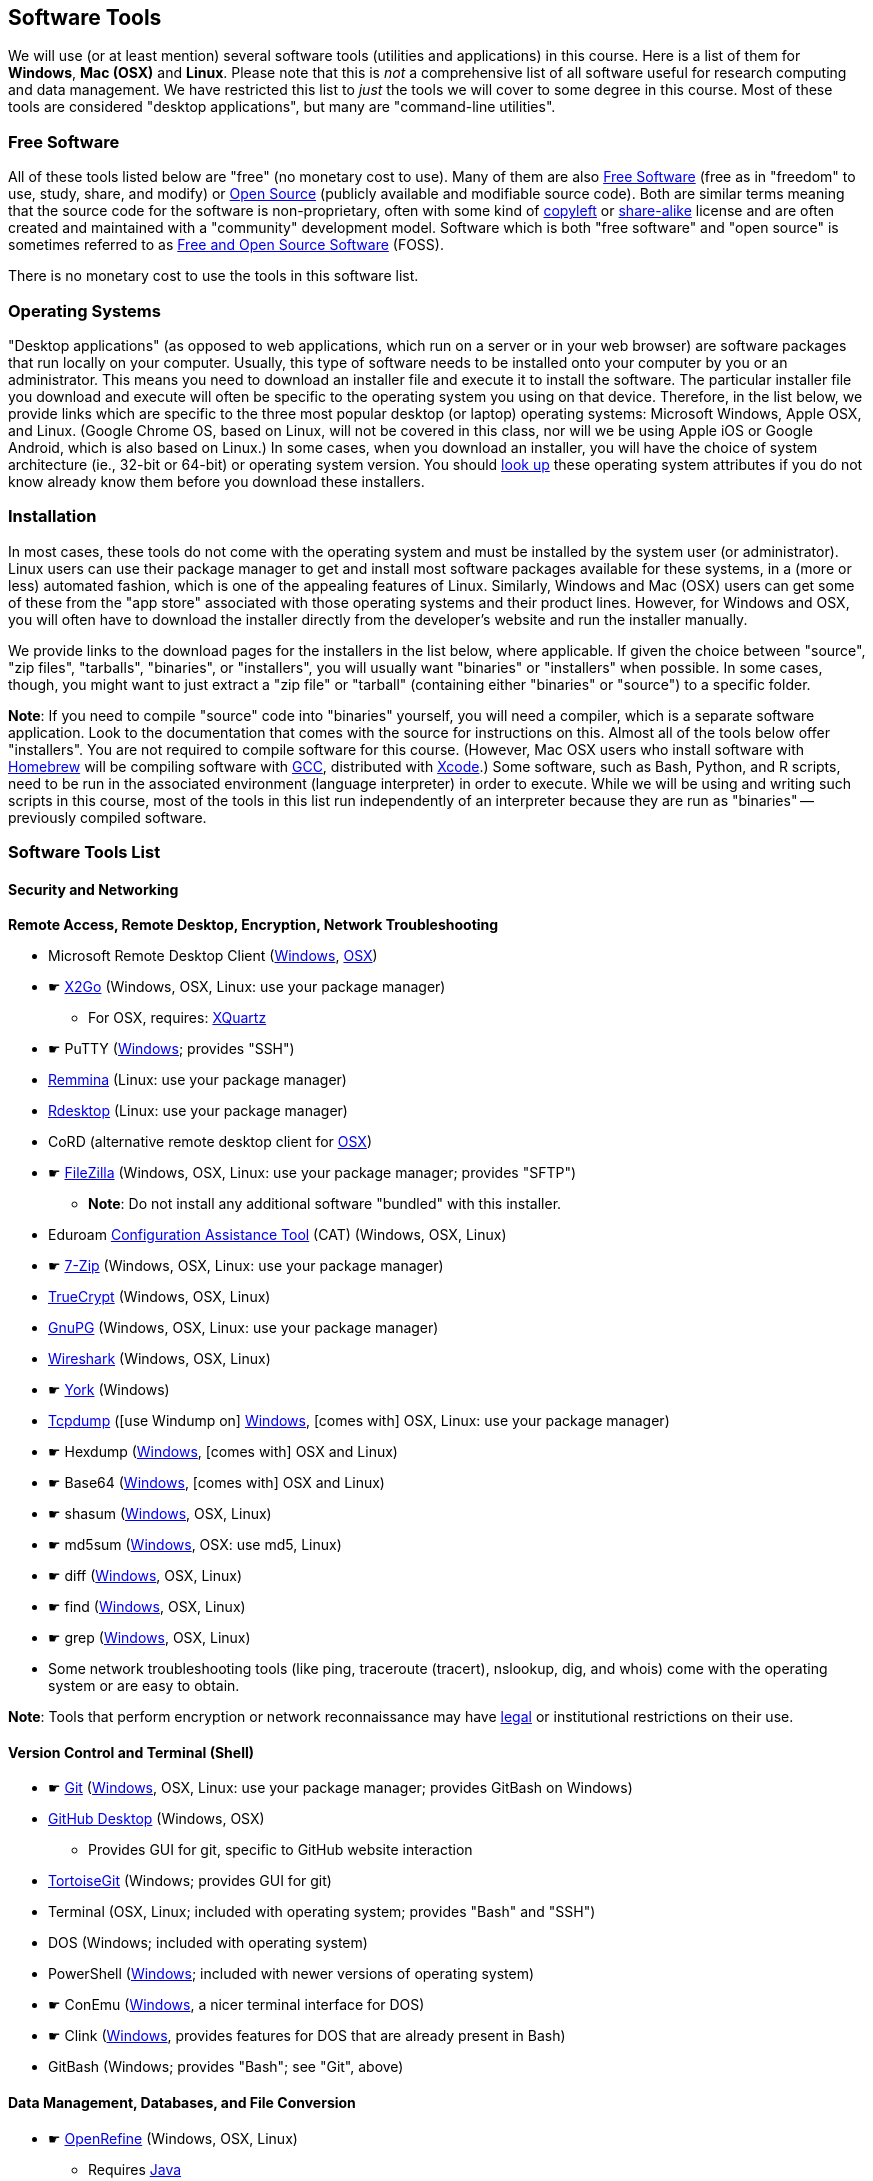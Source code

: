 == Software Tools ==

We will use (or at least mention) several software tools (utilities and
applications) in this course. Here is a list of them for *Windows*, *Mac
(OSX)* and *Linux*. Please note that this is _not_ a comprehensive list
of all software useful for research computing and data management. We
have restricted this list to _just_ the tools we will cover to some
degree in this course. Most of these tools are considered "desktop
applications", but many are "command-line utilities".

=== Free Software ===

All of these tools listed below are "free" (no monetary cost to
use). Many of them are also 
http://www.gnu.org/philosophy/free-sw.en.html[Free Software] 
(free as in "freedom" to use, study, share, and modify) or 
https://opensource.com/resources/what-open-source[Open Source] (publicly 
available and modifiable source code). Both are similar terms meaning that the 
source code for the software is non-proprietary, often with some kind of 
http://www.gnu.org/licenses/copyleft.en.html[copyleft] or 
https://en.wikipedia.org/wiki/Share-alike[share-alike] license and are 
often created and maintained with a "community" development model. Software
which is both "free software" and "open source" is sometimes referred to as
https://en.wikipedia.org/wiki/Free_and_open-source_software[Free and Open Source Software] (FOSS).

There is no monetary cost to use the tools in this software list.

=== Operating Systems ===

"Desktop applications" (as opposed to web applications, which run on a
server or in your web browser) are software packages that run locally on
your computer. Usually, this type of software needs to be installed onto
your computer by you or an administrator. This means you need to
download an installer file and execute it to install the software. The
particular installer file you download and execute will often be
specific to the operating system you using on that device. Therefore, in
the list below, we provide links which are specific to the three most
popular desktop (or laptop) operating systems: Microsoft Windows, Apple
OSX, and Linux. (Google Chrome OS, based on Linux, will not be covered
in this class, nor will we be using Apple iOS or Google Android, which
is also based on Linux.) In some cases, when you download an installer,
you will have the choice of system architecture (ie., 32-bit or 64-bit)
or operating system version. You should
http://www.stata.com/support/faqs/windows/64-bit-compliance/[look up]
these operating system attributes if you do not know already know them
before you download these installers.

=== Installation ===

In most cases, these tools do not come with the operating system and
must be installed by the system user (or administrator). Linux users can
use their package manager to get and install most software packages
available for these systems, in a (more or less) automated fashion,
which is one of the appealing features of Linux. Similarly, Windows and
Mac (OSX) users can get some of these from the "app store" associated
with those operating systems and their product lines. However, for
Windows and OSX, you will often have to download the installer directly
from the developer's website and run the installer manually.

We provide links to the download pages for the installers in the list
below, where applicable. If given the choice between "source", "zip
files", "tarballs", "binaries", or "installers", you will usually want
"binaries" or "installers" when possible. In some cases, though, you
might want to just extract a "zip file" or "tarball" (containing either
"binaries" or "source") to a specific folder.

*Note*: If you need to compile "source" code into "binaries" yourself,
you will need a compiler, which is a separate software application. Look
to the documentation that comes with the source for instructions on
this. Almost all of the tools below offer "installers". You are not
required to compile software for this course. (However, Mac OSX users
who install software with http://brew.sh/[Homebrew] will be compiling
software with https://gcc.gnu.org/[GCC], distributed with
https://developer.apple.com/xcode/[Xcode].) Some software, such as Bash,
Python, and R scripts, need to be run in the associated environment
(language interpreter) in order to execute. While we will be using and
writing such scripts in this course, most of the tools in this list run
independently of an interpreter because they are run as "binaries" --
previously compiled software.

=== Software Tools List ===

==== Security and Networking ====

*Remote Access, Remote Desktop, Encryption, Network Troubleshooting*

* Microsoft Remote Desktop Client
(https://www.microsoft.com/en-us/store/apps/remote-desktop/9wzdncrfj3ps[Windows],
https://itunes.apple.com/us/app/microsoft-remote-desktop/id715768417?mt=12[OSX])

* &#9755; http://wiki.x2go.org/doku.php/download:start[X2Go] (Windows, OSX, Linux: use your package
manager)

** For OSX, requires: http://www.xquartz.org/[XQuartz]

* &#9755; PuTTY
(http://www.chiark.greenend.org.uk/~sgtatham/putty/download.html[Windows];
provides "SSH")

* http://remmina.sourceforge.net/[Remmina] (Linux: use your package
manager)

* http://www.rdesktop.org/[Rdesktop] (Linux: use your package manager)

* CoRD (alternative remote desktop client for
http://cord.sourceforge.net/[OSX])

* &#9755; https://filezilla-project.org/download.php?show_all=1[FileZilla]
(Windows, OSX, Linux: use your package manager; provides "SFTP")

** *Note*: Do not install any additional software "bundled" with this
installer.

* Eduroam https://cat.eduroam.org/[Configuration Assistance Tool] (CAT)
(Windows, OSX, Linux)

* &#9755; http://www.7-zip.org/download.html[7-Zip] (Windows, OSX, Linux: use your
package manager)

* https://www.grc.com/misc/truecrypt/truecrypt.htm[TrueCrypt] (Windows,
OSX, Linux)

* https://www.gnupg.org/download/[GnuPG] (Windows, OSX, Linux: use your
package manager)

* https://www.wireshark.org/download.html[Wireshark] (Windows, OSX, Linux)

* &#9755; http://thesz.diecru.eu/content/york.php[York] (Windows)

* http://www.tcpdump.org/[Tcpdump] ([use Windump on]
https://www.winpcap.org/windump/install/default.htm[Windows], [comes
with] OSX, Linux: use your package manager)

* &#9755; Hexdump (http://www.richpasco.org/utilities/hexdump.html[Windows], [comes
with] OSX and Linux)

* &#9755; Base64 (http://www.fourmilab.ch/webtools/base64/[Windows], [comes
with] OSX and Linux)

* &#9755; shasum (http://gnuwin32.sourceforge.net/packages/coreutils.htm[Windows], OSX, Linux)

* &#9755; md5sum (http://gnuwin32.sourceforge.net/packages/coreutils.htm[Windows], OSX: use md5, Linux)

* &#9755; diff (http://gnuwin32.sourceforge.net/packages/diffutils.htm[Windows], OSX, Linux)

* &#9755; find (http://gnuwin32.sourceforge.net/packages/findutils.htm[Windows], OSX, Linux)

* &#9755; grep (http://gnuwin32.sourceforge.net/packages/grep.htm[Windows], OSX, Linux)

* Some network troubleshooting tools (like ping, traceroute (tracert), nslookup, 
dig, and whois) come with the operating system or are easy to obtain.

*Note*: Tools that perform encryption or network reconnaissance may
have http://mcaf.ee/cryptolaw[legal] or institutional
restrictions on their use.

==== Version Control and Terminal (Shell) ====

* &#9755; https://git-scm.com/downloads[Git]
(https://git-for-windows.github.io/[Windows], OSX, Linux: use your
package manager; provides GitBash on Windows)

* https://desktop.github.com/[GitHub Desktop] (Windows, OSX)

** Provides GUI for git, specific to GitHub website interaction

* https://tortoisegit.org/download/[TortoiseGit] (Windows; provides GUI
for git)

* Terminal (OSX, Linux; included with operating system; provides "Bash"
and "SSH")

* DOS (Windows; included with operating system)

* PowerShell
(https://www.microsoft.com/en-us/download/details.aspx?id=40855[Windows];
included with newer versions of operating system)

* &#9755; ConEmu (https://conemu.github.io/[Windows], a nicer terminal interface 
for DOS)

* &#9755; Clink (http://mridgers.github.io/clink/[Windows], provides features for 
DOS that are already present in Bash)

* GitBash (Windows; provides "Bash"; see "Git", above)

==== Data Management, Databases, and File Conversion ====

* &#9755; http://openrefine.org/download.html[OpenRefine] (Windows, OSX, Linux)

** Requires https://www.java.com/en/download/[Java]

* &#9755; https://www.sqlite.org/download.html[SQLite] (Windows, OSX, Linux: use
your package manager)

* &#9755; https://dev.mysql.com/downloads/workbench/[MySQL Workbench] (Windows, OSX,
Linux: use your package manager)

** For Windows, requires:
*** http://www.microsoft.com/download/en/details.aspx?id=17113[Microsoft
.NET Framework 4 Client Profile]
*** http://www.microsoft.com/en-us/download/details.aspx?id=40784[Visual
C++ Redistributable for Visual Studio 2013]

* http://csvkit.readthedocs.org/en/0.9.1/install.html[Csvkit] (Windows, OSX, Linux)

** Requires Python. See "Python" under _Programming Languages_ below.

* http://sourceforge.net/projects/briss/[Briss] (Windows, OSX, Linux;
Requires Java)

* http://www.ghostscript.com/download/gsdnld.html[Ghostscript] (Windows,
OSX: use brew or third party installer, Linux)

* http://www.foolabs.com/xpdf/download.html[Xpdf] (Windows, OSX, Linux)

* http://pandoc.org/installing.html[Pandoc] (Windows, OSX, Linux)

* http://www.gimp.org/[Gimp] (Windows, OSX, Linux)

* http://www.imagemagick.org/script/index.php[ImageMagick] (Windows, OSX, Linux)

==== Text Editors ====

* &#9755;  Notepad++ (https://notepad-plus-plus.org/download/[Windows])

* TextWrangler
(http://www.barebones.com/products/textwrangler/download.html[OSX])

* &#9755; http://jedit.org/index.php?page=download[jEdit] (Windows, OSX, Linux)

** Requires https://www.java.com/en/download/[Java]

* https://wiki.gnome.org/Apps/Gedit#Download[Gedit] (Windows, OSX, Linux:
use your package manager)

==== Programming Languages and Integrated Development Environments (IDEs) ====

* &#9755; https://cran.fhcrc.org/[R] (Windows, OSX, Linux)

* &#9755; https://www.rstudio.com/products/rstudio/download/[RStudio] (Windows,
OSX, Linux)

* &#9755; https://www.rforge.net/JGR/files/[JGR] (Windows, OSX, Linux; Use R
command: install.packages('JGR',,'http://www.rforge.net/') to install.)

** Requires https://www.java.com/en/download/[Java]

* https://www.perl.org/get.html[Perl] (Windows, OSX, Linux; *Note*: OSX
and Linux come with Perl pre-installed, almost always)

* Python (https://www.python.org/downloads/windows/[Windows],
https://www.python.org/downloads/mac-osx/[OSX],
https://www.python.org/downloads/source/[Linux]; *Note*: OSX and Linux
come with Python pre-installed, almost always)

* https://pythonhosted.org/spyder/[Spyder] (Windows, OSX, Linux)

* http://www.aptana.com/products/studio3.html[Aptana Studio] (Windows,
OSX, Linux)

*Note*: HTML, CSS, and JavaScript will be used within the web browser.
See _Web Browsers_ section.

==== Web Browsers and Plugins ====

* &#9755; Mozilla https://www.mozilla.org/en-US/firefox/desktop/[Firefox]
(Windows, OSX, Linux)

** https://addons.mozilla.org/en-US/firefox/addon/downthemall/[DownThemAll!]
(Plugin) - useful for automated data collection
** http://firefogg.org/[Firefogg] (Plugin) - useful for converting
multimedia files to ogg or webm
** https://www.mailvelope.com/[Mailvelope] (Plugin) - useful for webmail
encryption

* &#9755; Google https://www.google.com/chrome/browser/desktop/[Chrome] (Windows,
OSX, Linux)

** https://www.mailvelope.com/[Mailvelope] (Plugin) - useful for webmail
encryption

* Command-line web browsers - useful for automated data collection

** http://curl.haxx.se/download.html[CuRL] (Windows, [comes with] OSX,
Linux: use your package manager; *Note*: Similar to "wget")
** Wget (https://eternallybored.org/misc/wget/[Windows], OSX: install
with http://rudix.org/[Rudix] or
http://coolestguidesontheplanet.com/installing-homebrew-os-x-yosemite-10-10-package-manager-unix-apps/[Homebrew],
Linux: use your package manager)
** Lynx (http://invisible-island.net/lynx/#installers[Windows], OSX:
install with http://rudix.org/packages/lynx.html[Rudix] or
http://coolestguidesontheplanet.com/installing-homebrew-os-x-yosemite-10-10-package-manager-unix-apps/[Homebrew],
Linux: use your package manager)

*Browser Notes*

* Windows comes with
http://windows.microsoft.com/en-us/internet-explorer/download-ie[Internet
Explorer] (and now
https://www.microsoft.com/en-us/windows/microsoft-edge[Edge]).
(Currently supported only on Windows.)
* OSX comes with http://www.apple.com/safari/[Safari]. (Currently
supported only on OSX.)
* Linux usually comes with Firefox, Chrome or a similar open-source web
browser.

==== Email Clients and Plugins ====

* https://www.mozilla.org/en-US/thunderbird/[Mozilla Thunderbird]
(Windows, OSX, Linux)

* https://www.enigmail.net/download/[Enigmail] (Windows, OSX, Linux) -
useful for email encryption

** Requires: https://www.gnupg.org/download/[GnuPG]

